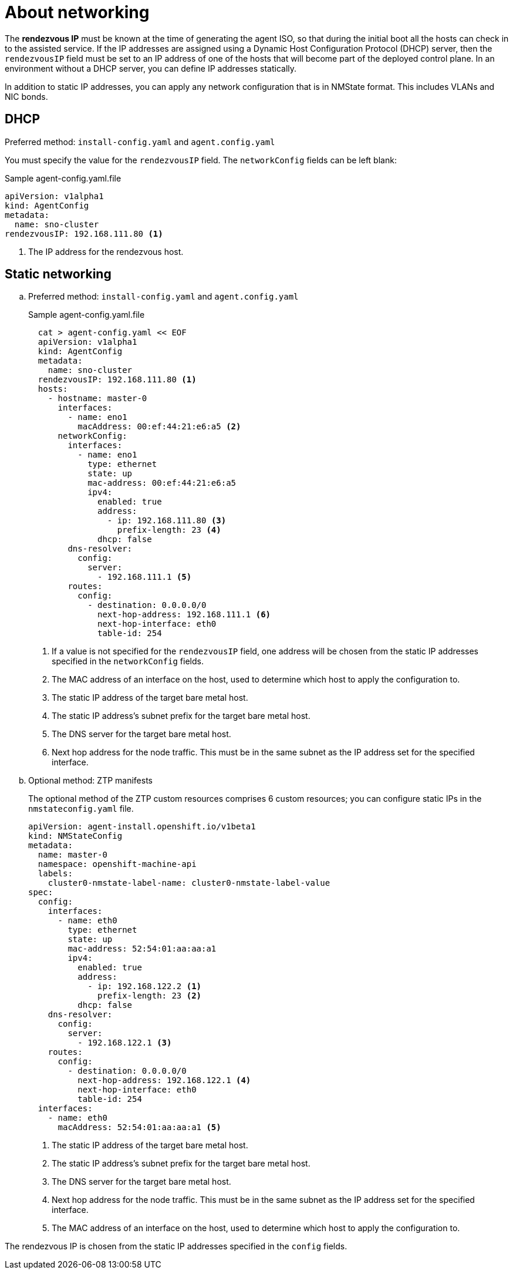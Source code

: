 // Module included in the following assemblies:
//
// * installing/installing-with-agent-based-installer/preparing-to-install-with-agent-based-installer.adoc

:_content-type: CONCEPT
[id="agent-install-networking_{context}"]
= About networking

The *rendezvous IP* must be known at the time of generating the agent ISO, so that during the initial boot all the hosts can check in to the assisted service.
If the IP addresses are assigned using a Dynamic Host Configuration Protocol (DHCP) server, then the `rendezvousIP` field must be set to an IP address of one of the hosts that will become part of the deployed control plane.
In an environment without a DHCP server, you can define IP addresses statically.

In addition to static IP addresses, you can apply any network configuration that is in NMState format. This includes VLANs and NIC bonds.

== DHCP

.Preferred method: `install-config.yaml` and `agent.config.yaml`

You must specify the value for the `rendezvousIP` field. The `networkConfig` fields can be left blank:

.Sample agent-config.yaml.file

[source,yaml]
----
apiVersion: v1alpha1
kind: AgentConfig
metadata:
  name: sno-cluster
rendezvousIP: 192.168.111.80 <1>
----
<1> The IP address for the rendezvous host.

== Static networking

.. Preferred method: `install-config.yaml` and `agent.config.yaml`

+
.Sample agent-config.yaml.file
+
[source,yaml]
----
  cat > agent-config.yaml << EOF
  apiVersion: v1alpha1
  kind: AgentConfig
  metadata:
    name: sno-cluster
  rendezvousIP: 192.168.111.80 <1>
  hosts:
    - hostname: master-0
      interfaces:
        - name: eno1
          macAddress: 00:ef:44:21:e6:a5 <2>
      networkConfig:
        interfaces:
          - name: eno1
            type: ethernet
            state: up
            mac-address: 00:ef:44:21:e6:a5
            ipv4:
              enabled: true
              address:
                - ip: 192.168.111.80 <3>
                  prefix-length: 23 <4>
              dhcp: false
        dns-resolver:
          config:
            server:
              - 192.168.111.1 <5>
        routes:
          config:
            - destination: 0.0.0.0/0
              next-hop-address: 192.168.111.1 <6>
              next-hop-interface: eth0
              table-id: 254
----
<1> If a value is not specified for the `rendezvousIP` field, one address will be chosen from the static IP addresses specified in the `networkConfig` fields.
<2> The MAC address of an interface on the host, used to determine which host to apply the configuration to.
<3> The static IP address of the target bare metal host.
<4> The static IP address’s subnet prefix for the target bare metal host.
<5> The DNS server for the target bare metal host.
<6> Next hop address for the node traffic. This must be in the same subnet as the IP address set for the specified interface.

+
.. Optional method: ZTP manifests

+
The optional method of the ZTP custom resources comprises 6 custom resources; you can configure static IPs in the `nmstateconfig.yaml` file.

+
[source,yaml]
----
apiVersion: agent-install.openshift.io/v1beta1
kind: NMStateConfig
metadata:
  name: master-0
  namespace: openshift-machine-api
  labels:
    cluster0-nmstate-label-name: cluster0-nmstate-label-value
spec:
  config:
    interfaces:
      - name: eth0
        type: ethernet
        state: up
        mac-address: 52:54:01:aa:aa:a1
        ipv4:
          enabled: true
          address:
            - ip: 192.168.122.2 <1>
              prefix-length: 23 <2>
          dhcp: false
    dns-resolver:
      config:
        server:
          - 192.168.122.1 <3>
    routes:
      config:
        - destination: 0.0.0.0/0
          next-hop-address: 192.168.122.1 <4>
          next-hop-interface: eth0
          table-id: 254
  interfaces:
    - name: eth0
      macAddress: 52:54:01:aa:aa:a1 <5>
----
<1> The static IP address of the target bare metal host.
<2> The static IP address’s subnet prefix for the target bare metal host.
<3> The DNS server for the target bare metal host.
<4> Next hop address for the node traffic. This must be in the same subnet as the IP address set for the specified interface.
<5> The MAC address of an interface on the host, used to determine which host to apply the configuration to.

The rendezvous IP is chosen from the static IP addresses specified in the `config` fields.
